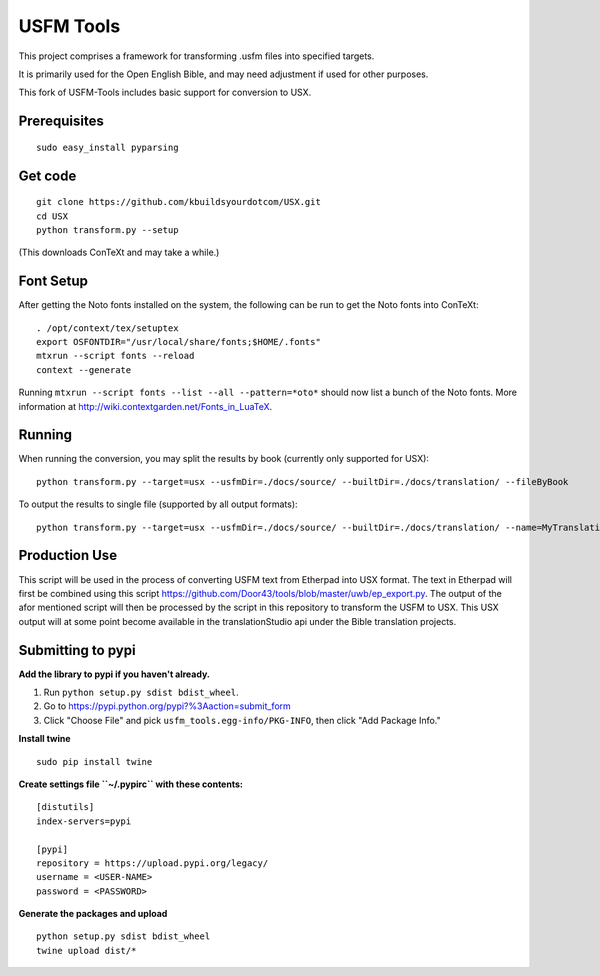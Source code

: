 USFM Tools
==========

This project comprises a framework for transforming .usfm files into specified targets.

It is primarily used for the Open English Bible, and may need adjustment if used for other purposes.

This fork of USFM-Tools includes basic support for conversion to USX.

Prerequisites
*************

::

    sudo easy_install pyparsing

Get code
********

::

    git clone https://github.com/kbuildsyourdotcom/USX.git
    cd USX
    python transform.py --setup

(This downloads ConTeXt and may take a while.)

Font Setup
**********

After getting the Noto fonts installed on the system, the following can be run to get the Noto fonts into ConTeXt:

::

    . /opt/context/tex/setuptex
    export OSFONTDIR="/usr/local/share/fonts;$HOME/.fonts"
    mtxrun --script fonts --reload
    context --generate

Running ``mtxrun --script fonts --list --all --pattern=*oto*`` should now list a bunch of the Noto fonts.  More information at http://wiki.contextgarden.net/Fonts_in_LuaTeX.

Running
*******

When running the conversion, you may split the results by book (currently only supported for USX):

::

    python transform.py --target=usx --usfmDir=./docs/source/ --builtDir=./docs/translation/ --fileByBook

To output the results to single file (supported by all output formats):

::

    python transform.py --target=usx --usfmDir=./docs/source/ --builtDir=./docs/translation/ --name=MyTranslation

Production Use
**************

This script will be used in the process of converting USFM text from Etherpad into USX format. The text in Etherpad will first be combined using this script https://github.com/Door43/tools/blob/master/uwb/ep_export.py. The output of the afor mentioned script will then be processed by the script in this repository to transform the USFM to USX. This USX output will at some point become available in the translationStudio api under the Bible translation projects.

Submitting to pypi
******************

**Add the library to pypi if you haven't already.**

1. Run ``python setup.py sdist bdist_wheel``.
2. Go to https://pypi.python.org/pypi?%3Aaction=submit_form
3. Click "Choose File" and pick ``usfm_tools.egg-info/PKG-INFO``, then click "Add Package Info."

**Install twine**

::

    sudo pip install twine

**Create settings file ``~/.pypirc`` with these contents:**

::

    [distutils]
    index-servers=pypi

    [pypi]
    repository = https://upload.pypi.org/legacy/
    username = <USER-NAME>
    password = <PASSWORD>

**Generate the packages and upload**

::

    python setup.py sdist bdist_wheel
    twine upload dist/*

